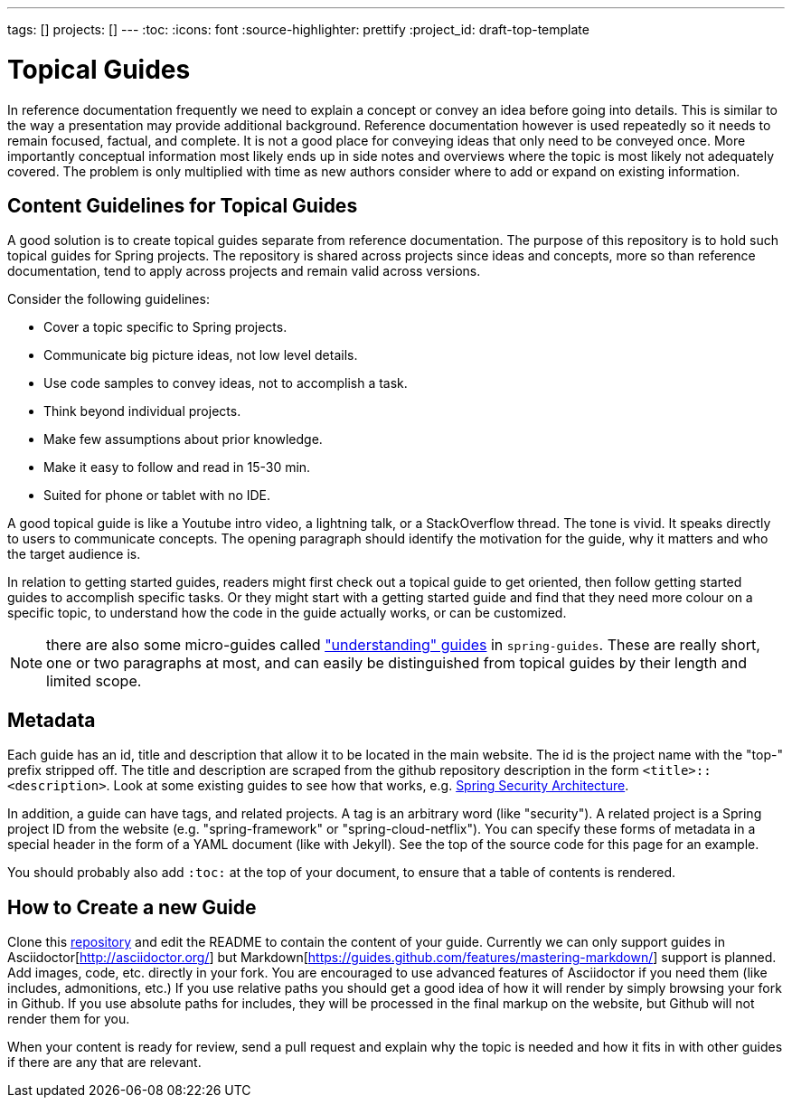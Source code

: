 ---
tags: []
projects: []
---
:toc:
:icons: font
:source-highlighter: prettify
:project_id: draft-top-template

= Topical Guides

In reference documentation frequently we need to explain a concept or
convey an idea before going into details. This is similar to the way
a presentation may provide additional background.
Reference documentation however is used repeatedly so it needs to
remain focused, factual, and complete. It is not a good place for
conveying ideas that only need to be conveyed once. More importantly
conceptual information most likely ends up in side notes and overviews
where the topic is most likely not adequately covered. The problem
is only multiplied with time as new authors consider where to add
or expand on existing information.

== Content Guidelines for Topical Guides

A good solution is to create topical guides separate from reference
documentation. The purpose of this repository is to hold such topical
guides for Spring projects. The repository is shared across projects
since ideas and concepts, more so than reference documentation, tend
to apply across projects and remain valid across versions.

Consider the following guidelines:

* Cover a topic specific to Spring projects.
* Communicate big picture ideas, not low level details.
* Use code samples to convey ideas, not to accomplish a task.
* Think beyond individual projects.
* Make few assumptions about prior knowledge.
* Make it easy to follow and read in 15-30 min.
* Suited for phone or tablet with no IDE.

A good topical guide is like a Youtube intro video, a lightning talk,
or a StackOverflow thread. The tone is vivid. It speaks directly to
users to communicate concepts. The opening paragraph should identify
the motivation for the guide, why it matters and who the target
audience is.

In relation to getting started guides, readers might first check out a
topical guide to get oriented, then follow getting started guides to
accomplish specific tasks. Or they might start with a getting started
guide and find that they need more colour on a specific topic, to
understand how the code in the guide actually works, or can be
customized.

NOTE: there are also some micro-guides called
https://github.com/spring-guides/understaning["understanding" guides]
in `spring-guides`. These are really short, one or two paragraphs at
most, and can easily be distinguished from topical guides by their
length and limited scope.

== Metadata

Each guide has an id, title and description that allow it to be
located in the main website. The id is the project name with the
"top-" prefix stripped off. The title and description are scraped from the github repository description in the form `<title>::<description>`. Look at some existing guides to see how that works, e.g. https://github.com/spring-guides/top-spring-security-architecture[Spring Security Architecture].

In addition, a guide can have tags, and related projects. A tag is an
arbitrary word (like "security"). A related project is a Spring
project ID from the website (e.g. "spring-framework" or
"spring-cloud-netflix"). You can specify these forms of metadata in a
special header in the form of a YAML document (like with Jekyll). See
the top of the source code for this page for an example.

You should probably also add `:toc:` at the top of your document, to ensure that a table of contents is rendered.

== How to Create a new Guide

Clone this https://github.com/spring-guides/topical-guides[repository]
and edit the README to contain the content of your guide. Currently we
can only support guides in Asciidoctor[http://asciidoctor.org/] but
Markdown[https://guides.github.com/features/mastering-markdown/]
support is planned. Add images, code, etc. directly in your fork. You
are encouraged to use advanced features of Asciidoctor if you need
them (like includes, admonitions, etc.) If you use relative paths you
should get a good idea of how it will render by simply browsing your
fork in Github. If you use absolute paths for includes, they will be
processed in the final markup on the website, but Github will not
render them for you.

When your content is ready for review, send a pull request and explain
why the topic is needed and how it fits in with other guides if there
are any that are relevant.
